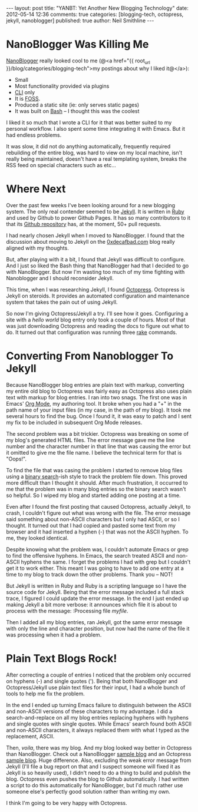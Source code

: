 #+BEGIN_HTML
---
layout:         post
title:          "YANBT: Yet Another New Blogging Technology"
date:           2012-05-14 12:36
comments:       true
categories:     [blogging-tech, octopress, jekyll, nanoblogger]
published:      true
author:         Neil Smithline
---
#+END_HTML
* NanoBlogger Was Killing Me
[[http://bit.ly/wq2Ien][NanoBlogger]] really looked cool to me 
(@<a href="{{ root_url }}/blog/categories/blogging-tech">my postings about why I liked it@</a>):
  - Small
  - Most functionality provided via plugins
  - [[http://bit.ly/xOIkfJ][CLI]] only
  - It is [[http://bit.ly/Mlkg9X][FOSS]].
  - Produced a static site (ie: only serves static pages)
  - It was built on [[http://bit.ly/JbQmzE][Bash]] -- I thought this was the coolest

I liked it so much that I wrote a CLI for it that was better suited to my personal workflow. I also spent some time integrating it with Emacs. But it had endless problems.

It was slow, it did not do anything automatically, frequently required rebuilding of the entire blog, was hard to view on my local machine, isn't really being maintained, doesn't have a real templating system, breaks the RSS feed on special characters such as etc...

* Where Next
Over the past few weeks I've been looking around for a new blogging system. The only real contender seemed to be [[http://bit.ly/Jm1bmc][Jekyll]]. It is written in [[http://bit.ly/KAfYv0][Ruby]] and used by Github to power Github Pages. It has so many contributors to it that its [[http://bit.ly/JetyoE][Github repository]] has, at the moment, 50+ pull requests.

I had nearly chosen Jekyll when I moved to NanoBlogger. I found that the discussion about moving to Jekyll on the [[http://bit.ly/JH7cIy][0xdecafbad.com]] blog really aligned with my thoughts.

But, after playing with it a bit, I found that Jekyll was difficult to configure. And I just so liked the Bash thing that NanoBlogger had that I decided to go with NanoBlogger. But now I'm wasting too much of my time fighting with Nanoblogger and I should reconsider Jekyll.
#+HTML: <!-- more -->

This time, when I was researching Jekyll, I found [[http://bit.ly/KT1aFT][Octopress]]. Octopress is Jekyll on steroids. It provides an automated configuration and maintenance system that takes the pain out of using Jekyll.

So now I'm giving Octopress/Jekyll a try. I'll see how it goes. Configuring a site with a /hello world/ blog entry only took a couple of hours. Most of that was just downloading Octopress and reading the docs to figure out what to do. It turned out that configuration was running three [[http://bit.ly/KT2jxn][rake]] commands. 

* Converting From Nanoblogger To Jekyll
Because NanoBlogger blog entries are plain text with markup, converting my entire old blog to Octopress was fairly easy as Octopress also uses plain text with markup for blog entries. I ran into two snags. The first one was in Emacs' [[http://bit.ly/zhYdcB][Org Mode]], my authoring tool. It broke when you had a "+" in the path name of your input files (in my case, in the path of my blog). It took me several hours to find the bug. Once I found it, it was easy to patch and I sent my fix to be included in subsequent Org Mode releases.

The second problem was a bit trickier. Octopress was breaking on some of my blog's generated HTML files. The error message gave me the line number and the character number in that line that was causing the error but it omitted to give me the file name. I believe the technical term for that is "Oops!".

To find the file that was casing the problem I started to remove blog files using a [[http://bit.ly/KT3gpo][binary search]]-ish style to track the problem file down. This proved more difficult than I thought it should. After much frustration, it occurred to me that the problem was in many blog entries so the binary search wasn't so helpful. So I wiped my blog and started adding one posting at a time. 

Even after I found the first posting that caused Octopress, actually Jekyll, to crash, I couldn't figure out what was wrong with the file. The error message said something about non-ASCII characters but I only had ASCII, or so I thought. It turned out that I had copied and pasted some text from my browser and it had inserted a hyphen (-) that was not the ASCII hyphen. To me, they looked identical. 

Despite knowing what the problem was, I couldn't automate Emacs or grep to find the offensive hyphens. In Emacs, the search treated ASCII and non-ASCII hyphens the same. I forget the problems I had with grep but I couldn't get it to work either. This meant I was going to have to add one entry at a time to my blog to track down the other problems. Thank you -- NOT!

But Jekyll is written in Ruby and Ruby is a scripting language so I have the source code for Jekyll. Being that the error message included a full stack trace, I figured I could update the error message. In the end I just ended up making Jekyll a bit more verbose: it announces which file it is about to process with the message:
:Processing file /myfile/.

Then I added all my blog entries, ran Jekyll, got the same error message with only the line and character position, but now had the name of the file it was processing when it had a problem.

* Plain Text Blogs Rock!
 After correcting a couple of entries I noticed that the problem only occurred on hyphens (-) and single quotes ('). Being that both NanoBlogger and Octopress/Jekyll use plain text files for their input, I had a whole bunch of tools to help me fix the problem. 

 In the end I ended up turning Emacs failure to distinguish between the ASCII and non-ASCII versions of these characters to my advantage. I did a search-and-replace on all my blog entries replacing hyphens with hyphens and single quotes with single quotes. While Emacs' search found both ASCII and non-ASCII characters, it always replaced them with what I typed as the replacement, ASCII.

Then, /voila/, there was my blog. And my blog looked way better in Octopress than NanoBlogger. Check out a NanoBlogger [[http://bit.ly/wq2Ien][sample blog]] and an Octopress [[http://bit.ly/KT1aFT][sample blog]]. Huge difference. Also, excluding the weak error message from Jekyll (I'll file a bug report on that and I suspect someone will fixed it as Jekyll is so heavily used), I didn't need to do a thing to build and publish the blog. Octopress even pushes the blog to Github automatically. I had written a script to do this automatically for NanoBlogger, but I'd much rather use someone else's perfectly good solution rather than writing my own.

I think I'm going to be very happy with Octopress.

